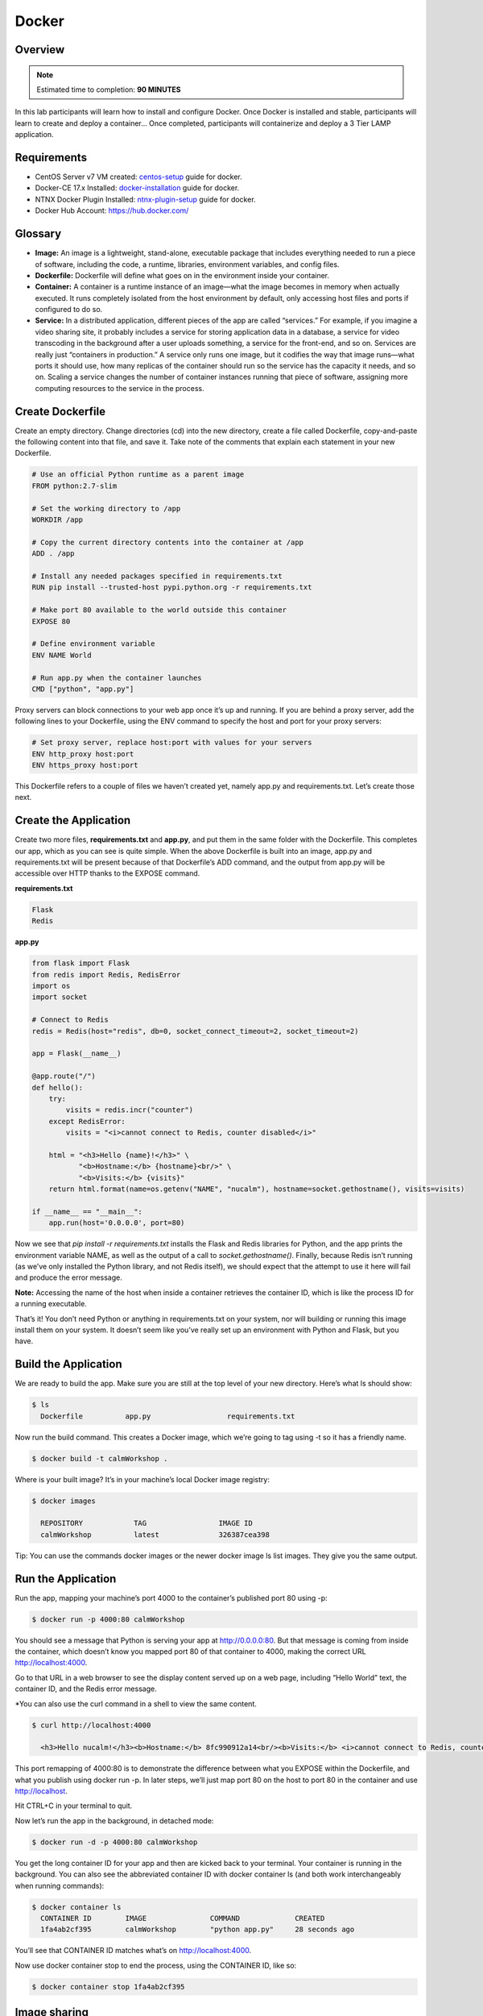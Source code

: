 **************
Docker
**************


Overview
************

.. note:: Estimated time to completion: **90 MINUTES**

In this lab participants will learn how to install and configure Docker.  Once Docker is installed and stable, participants
will learn to create and deploy a container...  Once completed, participants will containerize and deploy a 3 Tier LAMP
application.


Requirements
*************

- CentOS Server v7 VM created:  centos-setup_ guide for docker.
- Docker-CE 17.x Installed: docker-installation_ guide for docker.
- NTNX Docker Plugin Installed: ntnx-plugin-setup_ guide for docker.
- Docker Hub Account: https://hub.docker.com/

Glossary
*********

- **Image:** An image is a lightweight, stand-alone, executable package that includes everything needed to run a piece of software, including the code, a runtime, libraries, environment variables, and config files.

- **Dockerfile:** Dockerfile will define what goes on in the environment inside your container.

- **Container:** A container is a runtime instance of an image—what the image becomes in memory when actually executed. It runs completely isolated from the host environment by default, only accessing host files and ports if configured to do so.

- **Service:** In a distributed application, different pieces of the app are called “services.” For example, if you imagine a video sharing site, it probably includes a service for storing application data in a database, a service for video transcoding in the background after a user uploads something, a service for the front-end, and so on.  Services are really just “containers in production.” A service only runs one image, but it codifies the way that image runs—what ports it should use, how many replicas of the container should run so the service has the capacity it needs, and so on. Scaling a service changes the number of container instances running that piece of software, assigning more computing resources to the service in the process.

Create Dockerfile
******************

Create an empty directory. Change directories (cd) into the new directory, create a file called Dockerfile, copy-and-paste the following content into that file, and save it. Take note of the comments that explain each statement in your new Dockerfile.

.. code-block:: bash

  # Use an official Python runtime as a parent image
  FROM python:2.7-slim

  # Set the working directory to /app
  WORKDIR /app

  # Copy the current directory contents into the container at /app
  ADD . /app

  # Install any needed packages specified in requirements.txt
  RUN pip install --trusted-host pypi.python.org -r requirements.txt

  # Make port 80 available to the world outside this container
  EXPOSE 80

  # Define environment variable
  ENV NAME World

  # Run app.py when the container launches
  CMD ["python", "app.py"]


Proxy servers can block connections to your web app once it’s up and running. If you are behind a proxy server, add the following lines to your Dockerfile, using the ENV command to specify the host and port for your proxy servers:

.. code-block:: bash

  # Set proxy server, replace host:port with values for your servers
  ENV http_proxy host:port
  ENV https_proxy host:port

This Dockerfile refers to a couple of files we haven’t created yet, namely app.py and requirements.txt. Let’s create those next.

Create the Application
***********************

Create two more files, **requirements.txt** and **app.py**, and put them in the same folder with the Dockerfile. This completes our app, which as you can see is quite simple. When the above Dockerfile is built into an image, app.py and requirements.txt will be present because of that Dockerfile’s ADD command, and the output from app.py will be accessible over HTTP thanks to the EXPOSE command.

**requirements.txt**

.. code-block:: bash

  Flask
  Redis

**app.py**

.. code-block:: python

  from flask import Flask
  from redis import Redis, RedisError
  import os
  import socket

  # Connect to Redis
  redis = Redis(host="redis", db=0, socket_connect_timeout=2, socket_timeout=2)

  app = Flask(__name__)

  @app.route("/")
  def hello():
      try:
          visits = redis.incr("counter")
      except RedisError:
          visits = "<i>cannot connect to Redis, counter disabled</i>"

      html = "<h3>Hello {name}!</h3>" \
             "<b>Hostname:</b> {hostname}<br/>" \
             "<b>Visits:</b> {visits}"
      return html.format(name=os.getenv("NAME", "nucalm"), hostname=socket.gethostname(), visits=visits)

  if __name__ == "__main__":
      app.run(host='0.0.0.0', port=80)

Now we see that *pip install -r requirements.txt* installs the Flask and Redis libraries for Python, and the app prints the environment variable NAME, as well as the output of a call to *socket.gethostname()*. Finally, because Redis isn’t running (as we’ve only installed the Python library, and not Redis itself), we should expect that the attempt to use it here will fail and produce the error message.

**Note:** Accessing the name of the host when inside a container retrieves the container ID, which is like the process ID for a running executable.

That’s it! You don’t need Python or anything in requirements.txt on your system, nor will building or running this image install them on your system. It doesn’t seem like you’ve really set up an environment with Python and Flask, but you have.

Build the Application
*********************

We are ready to build the app. Make sure you are still at the top level of your new directory. Here’s what ls should show:

.. code-block:: bash

  $ ls
    Dockerfile		app.py			requirements.txt

Now run the build command. This creates a Docker image, which we’re going to tag using -t so it has a friendly name.

.. code-block:: bash

  $ docker build -t calmWorkshop .

Where is your built image? It’s in your machine’s local Docker image registry:

.. code-block:: bash

  $ docker images

    REPOSITORY            TAG                 IMAGE ID
    calmWorkshop          latest              326387cea398

Tip: You can use the commands docker images or the newer docker image ls list images. They give you the same output.

Run the Application
*******************

Run the app, mapping your machine’s port 4000 to the container’s published port 80 using -p:

.. code-block:: bash

  $ docker run -p 4000:80 calmWorkshop

You should see a message that Python is serving your app at http://0.0.0.0:80. But that message is coming from inside the container, which doesn’t know you mapped port 80 of that container to 4000, making the correct URL http://localhost:4000.

Go to that URL in a web browser to see the display content served up on a web page, including “Hello World” text, the container ID, and the Redis error message.

*You can also use the curl command in a shell to view the same content.

.. code-block:: bash

  $ curl http://localhost:4000

    <h3>Hello nucalm!</h3><b>Hostname:</b> 8fc990912a14<br/><b>Visits:</b> <i>cannot connect to Redis, counter disabled</i>

This port remapping of 4000:80 is to demonstrate the difference between what you EXPOSE within the Dockerfile, and what you publish using docker run -p. In later steps, we’ll just map port 80 on the host to port 80 in the container and use http://localhost.

Hit CTRL+C in your terminal to quit.

Now let’s run the app in the background, in detached mode:

.. code-block:: bash

  $ docker run -d -p 4000:80 calmWorkshop

You get the long container ID for your app and then are kicked back to your terminal. Your container is running in the background. You can also see the abbreviated container ID with docker container ls (and both work interchangeably when running commands):

.. code-block:: bash

  $ docker container ls
    CONTAINER ID        IMAGE               COMMAND             CREATED
    1fa4ab2cf395        calmWorkshop        "python app.py"     28 seconds ago

You’ll see that CONTAINER ID matches what’s on http://localhost:4000.

Now use docker container stop to end the process, using the CONTAINER ID, like so:

.. code-block:: bash

  $ docker container stop 1fa4ab2cf395

Image sharing
*************

To demonstrate the portability of what we just created, let’s upload our built image and run it somewhere else. After all, you’ll need to learn how to push to registries when you want to deploy containers to production.

A registry is a collection of repositories, and a repository is a collection of images—sort of like a GitHub repository, except the code is already built. An account on a registry can create many repositories. The docker CLI uses Docker’s public registry by default.

**Note:** We’ll be using Docker’s public registry here just because it’s free and pre-configured, but there are many public ones to choose from, and you can even set up your own private registry using Docker Trusted Registry.


**Log in with your Docker ID**

If you don’t have a Docker account, sign up for one at cloud.docker.com. Make note of your username.

Log in to the Docker public registry on your local machine.

.. code-block:: bash

  $ docker login

**Tag the image**

The notation for associating a local image with a repository on a registry is username/repository:tag. The tag is optional, but recommended, since it is the mechanism that registries use to give Docker images a version. Give the repository and tag meaningful names for the context, such as get-started:part2. This will put the image in the get-started repository and tag it as part2.

Now, put it all together to tag the image. Run docker tag image with your username, repository, and tag names so that the image will upload to your desired destination. The syntax of the command is:

.. code-block:: bash

  $ docker tag image username/repository:tag

For example:

.. code-block:: bash

  $ docker tag calmWorkshop dogfish/get-started:part2

Run docker images to see your newly tagged image. (You can also use docker image ls.)

.. code-block:: bash

  $ docker images
    REPOSITORY               TAG                 IMAGE ID            CREATED             SIZE
    almWorkshop              latest              d9e555c53008        3 minutes ago       195MB
    dogfish/get-started      part2               d9e555c53008        3 minutes ago       195MB
    python                   2.7-slim            1c7128a655f6        5 days ago          183MB
    ...

Publish the image
*****************

Upload your tagged image to the repository:

.. code-block:: bash

  $ docker push username/repository:tag

Once complete, the results of this upload are publicly available. If you log in to Docker Hub, you will see the new image there, with its pull command.

Pull and run the image from the remote repository
From now on, you can use docker run and run your app on any machine with this command:

.. code-block:: bash

  $ docker run -p 4000:80 username/repository:tag

If the image isn’t available locally on the machine, Docker will pull it from the repository.

.. code-block:: bash

  $ docker run -p 4000:80 dogfish/get-started:part2
    Unable to find image 'dogfish/get-started:part2' locally
    part2: Pulling from dogfish/get-started
    10a267c67f42: Already exists
    f68a39a6a5e4: Already exists
    9beaffc0cf19: Already exists
    3c1fe835fb6b: Already exists
    4c9f1fa8fcb8: Already exists
    ee7d8f576a14: Already exists
    fbccdcced46e: Already exists
    Digest: sha256:0601c866aab2adcc6498200efd0f754037e909e5fd42069adeff72d1e2439068
    Status: Downloaded newer image for dogfish/get-started:part2
    * Running on http://0.0.0.0:80/ (Press CTRL+C to quit)

.. note:: If you don’t specify the :tag portion of these commands, the tag of :latest will be assumed, both when you build and when you run images. Docker will use the last version of the image that ran without a tag specified (not necessarily the most recent image).

No matter where docker run executes, it pulls your image, along with Python and all the dependencies from requirements.txt, and runs your code. It all travels together in a neat little package, and the host machine doesn’t have to install anything but Docker to run it.

Takeaways
***********
- Learned how to setup and configure a Docker development environment and connect the NTNX Plug-in.
- Learned how to create and build a Docker Container for a 3-tier web application using Docker
- Successfully Created a DockerHub Account and pushed/pulled docker images to/from the DockerHub repository. 

.. _docker-installation: ./calm_workshop_lab7_setup.html
.. _centos-setup: ./calm_workshop_lab7_centos_config.html
.. _ntnx-plugin-setup: ./calm_workshop_lab7_ntnx_vol_driver_install.html
